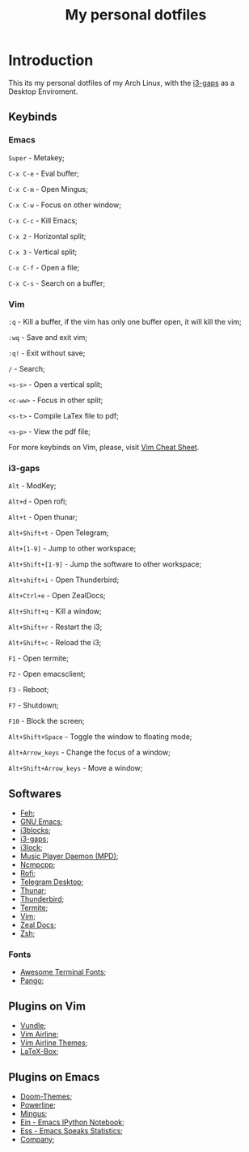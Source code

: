 #+TITLE: My personal dotfiles

* Introduction


This its my personal dotfiles of my Arch Linux, with the [[https://github.com/Airblader/i3][i3-gaps]] as a Desktop Enviroment.

** Keybinds

*** Emacs
=Super= - Metakey;

=C-x C-e= - Eval buffer;

=C-x C-m= - Open Mingus;

=C-x C-w= - Focus on other window;

=C-x C-c= - Kill Emacs;

=C-x 2= - Horizontal split;

=C-x 3= - Vertical split;

=C-x C-f= - Open a file;

=C-x C-s= - Search on a buffer;

*** Vim

=:q= - Kill a buffer, if the vim has only one buffer open, it will kill the vim;

=:wq= - Save and exit vim;

=:q!= - Exit without save;

=/= - Search;

=<s-s>= - Open a vertical split;

=<c-ww>= - Focus in other split;

=<s-t>= - Compile LaTex file to pdf;

=<s-p>= - View the pdf file;

For more keybinds on Vim, please, visit [[https://vim.rtorr.com/][Vim Cheat Sheet]].

*** i3-gaps

=Alt= - ModKey;

=Alt+d= - Open rofi;

=Alt+t= - Open thunar;

=Alt+Shift+t= - Open Telegram;

=Alt+[1-9]= - Jump to other workspace;

=Alt+Shift+[1-9]= - Jump the software to other workspace;

=Alt+shift+i= - Open Thunderbird;

=Alt+Ctrl+e= - Open ZealDocs;

=Alt+Shift+q= - Kill a window;

=Alt+Shift+r= - Restart the i3;

=Alt+Shift+c= - Reload the i3;

=F1= - Open termite;

=F2= - Open emacsclient;

=F3= - Reboot;

=F7= - Shutdown;

=F10= - Block the screen;

=Alt+Shift+Space= - Toggle the window to floating mode;

=Alt+Arrow_keys= - Change the focus of a window;

=Alt+Shift+Arrow_keys= - Move a window;


** Softwares

- [[https://www.archlinux.org/packages/extra/x86_64/feh/][Feh]];
- [[https://www.archlinux.org/packages/extra/x86_64/emacs/][GNU Emacs]];
- [[https://www.archlinux.org/packages/community/x86_64/i3blocks/][i3blocks]];
- [[https://www.archlinux.org/packages/community/x86_64/i3-gaps/][i3-gaps]];
- [[https://www.archlinux.org/packages/community/x86_64/i3lock/][i3lock]];
- [[https://www.archlinux.org/packages/extra/x86_64/mpd/][Music Player Daemon (MPD)]];
- [[https://www.archlinux.org/packages/community/x86_64/ncmpcpp/][Ncmpcpp]];
- [[https://www.archlinux.org/packages/community/x86_64/rofi/][Rofi]];
- [[https://www.archlinux.org/packages/community/x86_64/telegram-desktop/][Telegram Desktop]];
- [[https://www.archlinux.org/packages/extra/x86_64/thunar/][Thunar]];
- [[https://www.archlinux.org/packages/extra/x86_64/thunderbird/][Thunderbird]];
- [[https://www.archlinux.org/packages/community/x86_64/termite/][Termite]];
- [[https://www.archlinux.org/packages/extra/x86_64/vim/][Vim]];
- [[https://www.archlinux.org/packages/community/x86_64/zeal/][Zeal Docs]];
- [[https://www.archlinux.org/packages/extra/x86_64/zsh/][Zsh]];

*** Fonts

- [[https://www.archlinux.org/packages/community/any/awesome-terminal-fonts/][Awesome Terminal Fonts]];
- [[https://www.archlinux.org/packages/extra/x86_64/pango/][Pango]];

** Plugins on Vim

- [[https://github.com/VundleVim/Vundle.vim][Vundle]];
- [[https://github.com/vim-airline/vim-airline][Vim Airline]];
- [[https://github.com/vim-airline/vim-airline-themes][Vim Airline Themes]];
- [[https://github.com/vim-scripts/LaTeX-Box][LaTeX-Box]];

** Plugins on Emacs

- [[https://melpa.org/#/doom-themes][Doom-Themes]];
- [[https://melpa.org/#/powerline][Powerline]];
- [[https://melpa.org/#/mingus][Mingus]];
- [[https://melpa.org/#/ein][Ein - Emacs IPython Notebook]];
- [[https://melpa.org/#/ess][Ess - Emacs Speaks Statistics]];
- [[https://melpa.org/#/company][Company]];
